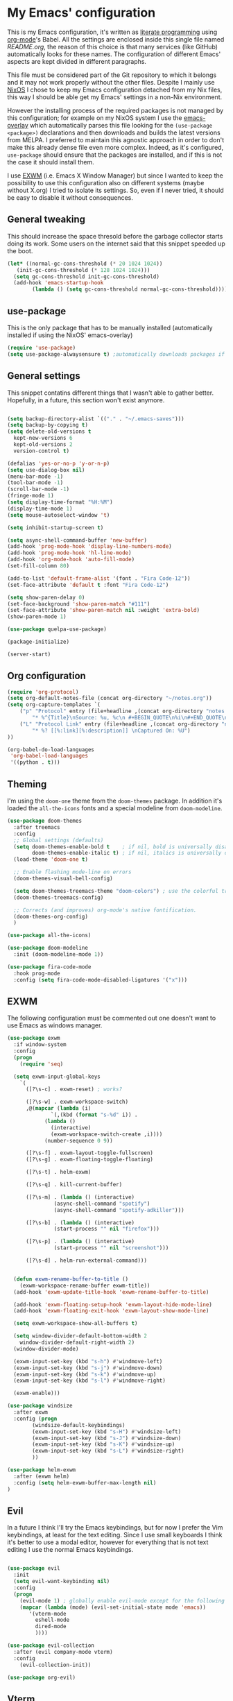 #+PROPERTY: header-args:emacs-lisp :tangle yes

* My Emacs' configuration

This is my Emacs configuration, it's written as [[https://www.wikiwand.com/en/Literate_programming][literate programming]]
using [[https://orgmode.org/][org-mode]]'s Babel.
All the settings are enclosed inside this single file named
[[README.org]], the reason of this choice is that many services (like
GitHub) automatically looks for these names.
The configuration of different Emacs' aspects are kept divided in
different paragraphs. 

This file must be considered part of the Git repository to which it
belongs and it may not work properly without the other files.
Despite I mainly use [[https://nixos.org][NixOS]] I chose to keep my Emacs configuration
detached from my Nix files, this way I should be able get my Emacs'
settings in a non-Nix environment.

However the installing process of the required packages is not managed
by this configuration; for example on my NixOS system I use the
[[https://github.com/nix-community/emacs-overlay][emacs-overlay]] which automatically parses this file looking for the
~(use-package <package>)~ declarations and then downloads and builds
the latest versions from MELPA.
I preferred to maintain this agnostic approach in order to don't make
this already dense file even more complex.
Indeed, as it's configured, ~use-package~ should ensure that the
packages are installed, and if this is not the case it should install
them.

I use [[https://github.com/ch11ng/exwm][EXWM]] (i.e. Emacs X Window Manager) but since I wanted to keep
the possibility to use this configuration also on different systems
(maybe without X.org) I tried to isolate its settings.
So, even if I never tried, it should be easy to disable it without
consequences.

** General tweaking
  
This should increase the space thresold before the garbage collector
starts doing its work.
Some users on the internet said that this snippet speeded up the boot. 

#+begin_src emacs-lisp 
  (let* ((normal-gc-cons-threshold (* 20 1024 1024))
	 (init-gc-cons-threshold (* 128 1024 1024)))
    (setq gc-cons-threshold init-gc-cons-threshold)
    (add-hook 'emacs-startup-hook
	      (lambda () (setq gc-cons-threshold normal-gc-cons-threshold))))
#+end_src 

** use-package

This is the only package that has to be manually installed
(automatically installed if using the NixOS' emacs-overlay)

#+begin_src emacs-lisp 
(require 'use-package)
(setq use-package-alwaysensure t) ;automatically downloads packages if not installed
#+end_src 

** General settings
This snippet contatins different things that I wasn't able to gather
better.
Hopefully, in a future, this section won't exist anymore.

#+begin_src emacs-lisp 

(setq backup-directory-alist `(("." . "~/.emacs-saves")))
(setq backup-by-copying t)
(setq delete-old-versions t
  kept-new-versions 6
  kept-old-versions 2
  version-control t)

(defalias 'yes-or-no-p 'y-or-n-p)
(setq use-dialog-box nil)
(menu-bar-mode -1)
(tool-bar-mode -1)
(scroll-bar-mode -1)
(fringe-mode 1)
(setq display-time-format "%H:%M")
(display-time-mode 1)
(setq mouse-autoselect-window 't)

(setq inhibit-startup-screen t)

(setq async-shell-command-buffer 'new-buffer)
(add-hook 'prog-mode-hook 'display-line-numbers-mode)
(add-hook 'prog-mode-hook 'hl-line-mode)
(add-hook 'org-mode-hook 'auto-fill-mode)
(set-fill-column 80)

(add-to-list 'default-frame-alist '(font . "Fira Code-12"))
(set-face-attribute 'default t :font "Fira Code-12")

(setq show-paren-delay 0)
(set-face-background 'show-paren-match "#111")
(set-face-attribute 'show-paren-match nil :weight 'extra-bold)
(show-paren-mode 1)

(use-package quelpa-use-package)

(package-initialize)

(server-start)
#+end_src

** Org configuration

#+begin_src emacs-lisp 
(require 'org-protocol)
(setq org-default-notes-file (concat org-directory "~/notes.org"))
(setq org-capture-templates `(
	("p" "Protocol" entry (file+headline ,(concat org-directory "notes.org") "Inbox")
        "* %^{Title}\nSource: %u, %c\n #+BEGIN_QUOTE\n%i\n#+END_QUOTE\n\n\n%?")
	("L" "Protocol Link" entry (file+headline ,(concat org-directory "notes.org") "Inbox")
        "* %? [[%:link][%:description]] \nCaptured On: %U")
))

(org-babel-do-load-languages
 'org-babel-load-languages
 '((python . t)))
#+end_src

** Theming
I'm using the ~doom-one~ theme from the ~doom-themes~ package.
In addition it's loaded the ~all-the-icons~ fonts and a special
modeline from ~doom-modeline~.

#+begin_src emacs-lisp 
(use-package doom-themes
  :after treemacs
  :config
  ;; Global settings (defaults)
  (setq doom-themes-enable-bold t    ; if nil, bold is universally disabled
        doom-themes-enable-italic t) ; if nil, italics is universally disabled
  (load-theme 'doom-one t)

  ;; Enable flashing mode-line on errors
  (doom-themes-visual-bell-config)
  
  (setq doom-themes-treemacs-theme "doom-colors") ; use the colorful treemacs theme
  (doom-themes-treemacs-config)
  
  ;; Corrects (and improves) org-mode's native fontification.
  (doom-themes-org-config)
  )

(use-package all-the-icons)

(use-package doom-modeline
  :init (doom-modeline-mode 1))

(use-package fira-code-mode
  :hook prog-mode
  :config (setq fira-code-mode-disabled-ligatures '("x")))
#+end_src

** EXWM
The following configuration must be commented out one doesn't want to
use Emacs as windows manager.

#+begin_src emacs-lisp 
(use-package exwm
  :if window-system
  :config
  (progn
    (require 'seq)
    
  (setq exwm-input-global-keys
	`(
	  ([?\s-c] . exwm-reset) ; works?

	  ([?\s-w] . exwm-workspace-switch)
	  ,@(mapcar (lambda (i)
		      `(,(kbd (format "s-%d" i)) .
			(lambda ()
			  (interactive)
			  (exwm-workspace-switch-create ,i))))
		    (number-sequence 0 9))

	  ([?\s-f] . exwm-layout-toggle-fullscreen)
	  ([?\s-g] . exwm-floating-toggle-floating)

	  ([?\s-t] . helm-exwm)

	  ([?\s-q] . kill-current-buffer)

	  ([?\s-m] . (lambda () (interactive)
		       (async-shell-command "spotify")
		       (async-shell-command "spotify-adkiller")))

	  ([?\s-b] . (lambda () (interactive)
		       (start-process "" nil "firefox")))

	  ([?\s-p] . (lambda () (interactive)
		       (start-process "" nil "screenshot")))
	  
	  ([?\s-d] . helm-run-external-command)))

 
  (defun exwm-rename-buffer-to-title ()
    (exwm-workspace-rename-buffer exwm-title))
  (add-hook 'exwm-update-title-hook 'exwm-rename-buffer-to-title)

  (add-hook 'exwm-floating-setup-hook 'exwm-layout-hide-mode-line)
  (add-hook 'exwm-floating-exit-hook 'exwm-layout-show-mode-line)

  (setq exwm-workspace-show-all-buffers t)
  
  (setq window-divider-default-bottom-width 2
	window-divider-default-right-width 2)
  (window-divider-mode)

  (exwm-input-set-key (kbd "s-h") #'windmove-left)
  (exwm-input-set-key (kbd "s-j") #'windmove-down)
  (exwm-input-set-key (kbd "s-k") #'windmove-up)
  (exwm-input-set-key (kbd "s-l") #'windmove-right)
  
  (exwm-enable)))

(use-package windsize
  :after exwm
  :config (progn
	    (windsize-default-keybindings)
	    (exwm-input-set-key (kbd "s-H") #'windsize-left)
	    (exwm-input-set-key (kbd "s-J") #'windsize-down)
	    (exwm-input-set-key (kbd "s-K") #'windsize-up)
	    (exwm-input-set-key (kbd "s-L") #'windsize-right)
	    ))

(use-package helm-exwm
  :after (exwm helm)
  :config (setq helm-exwm-buffer-max-length nil)
)
#+end_src

** Evil 
In a future I think I'll try the Emacs keybindings, but for now I
prefer the Vim keybindings, at least for the text editing.
Since I use small keyboards I think it's better to use a modal editor,
however for everything that is not text editing I use the normal Emacs
keybindings.
#+begin_src emacs-lisp

(use-package evil
  :init
  (setq evil-want-keybinding nil)
  :config
  (progn
    (evil-mode 1) ; globally enable evil-mode except for the following modes
    (mapcar (lambda (mode) (evil-set-initial-state mode 'emacs))
	   '(vterm-mode
	     eshell-mode
	     dired-mode
	     ))))

(use-package evil-collection
  :after (evil company-mode vterm)
  :config
    (evil-collection-init))

(use-package org-evil)
#+end_src

** Vterm
This is a really good terminal emulator.
I tend to use Emacs for everything but sometimes I need to use
external tools, and in this case I tend to use ~eshell~ which is
better ingrated with Emacs, but sometimes this is not sufficient
(e.g. the application uses nCurses, or I'm simply sshing in a remote
shell and I don't want to use TRAMP) and then I use Vterm.
#+begin_src emacs-lisp

(use-package vterm)
#+end_src

** Helm
Unfortunately this is currently unmantained (there was only a
mantainer, who devoted himself to it for years) but I hope that
someone in the near future will pick up the project.
However this is really stable and I never had problems.

#+begin_src emacs-lisp
(use-package helm
  
  :init
  (progn
    (require 'helm-config)
    (setq helm-autoresize-max-height 0)
    (setq helm-autoresize-min-height 20)
    (global-set-key (kbd "C-c h") 'helm-command-prefix)
    (global-unset-key (kbd "C-x c"))

    (when (executable-find "ack")
      (setq helm-grep-default-command "ack -Hn --no-group --no-color %e %p %f"
	    helm-grep-default-recurse-command "ack -H --no-group --no-color %e %p %f"))

    (setq helm-semantic-fuzzy-match t
	  helm-imenu-fuzzy-match t
	  helm-M-x-fuzzy-match t ;; optional fuzzy matching for helm-M-x
	  helm-buffers-fuzzy-matching t
	  helm-recentf-fuzzy-match t
	  helm-split-window-in-side-p t
	  helm-buffer-max-length nil)

    (helm-mode 1)
    (helm-autoresize-mode 1))

  :bind
  (("C-c h" . helm-command-prefix)
   :map helm-command-map
   ("b" . helm-buffers-list)
   ("f" . helm-find-files)
   ("m" . helm-mini)
   ("o" . helm-imenu))
  :bind
  (("M-x" . helm-M-x)
   ("M-y" . helm-show-kill-ring)
   ("C-x b" . helm-mini)
   ("C-x C-f" . helm-find-files))
  )
#+end_src

** Projectile
#+begin_src emacs-lisp

(use-package projectile
  :config
  (progn
    (define-key projectile-mode-map (kbd "s-p") 'projectile-command-map)
    (define-key projectile-mode-map (kbd "C-c p") 'projectile-command-map)
    (projectile-mode +1)))

(use-package helm-projectile
  :after projectile
  :config
  (progn
    (helm-projectile-on)))
#+end_src

** Treemacs
#+begin_src emacs-lisp

(use-package treemacs)

(use-package treemacs-evil
  :after treemacs)
#+end_src

** Company
#+begin_src emacs-lisp
(use-package company
  :config (global-company-mode))
#+end_src

** Nix(Os) integration
This section contains everything related to Nix(Os). 
#+begin_src emacs-lisp
(use-package nix-mode
  :mode "\\.nix\\'")

(use-package company-nixos-options
  :after company
  :config
  (progn
    (add-to-list 'company-backends 'company-nixos-options)))

(use-package helm-nixos-options)
#+end_src

** Paredit
This package is fundamental when writing Lisp/Scheme.
#+begin_src emacs-lisp

(use-package paredit
  :hook ((lisp-mode
	  emacs-lisp-mode
	  ielm-mode
	  lisp-interaction-mode
	  scheme-mode
	  eval-expression-minibuffer-setup) .
	  paredit-mode)
  :config (eldoc-add-command 'paredit-backward-delete 'paredit-close-round))

(use-package rainbow-delimiters
  :hook (prog-mode . rainbow-delimiters-mode))
#+end_src

** Pass  
I use the `pass` password manager, to use these packages I manually
configure it in the shell before.
#+begin_src emacs-lisp
(use-package pass)
(use-package helm-pass)
#+end_src

** Emms
I don't use it anymore because I didn't like the way it managed MPD,
however I'll leave here my configuration.
Now I use `mpdel`, see the next paragraph. 
#+begin_src emacs-lisp
;; (use-package emms
;;   :config
;;   (progn
;;     (require 'emms-setup)
;;     (require 'emms-player-mpd)
;;     (require 'emms-volume)
;;     (setq emms-player-mpd-server-name "localhost")
;;     (setq emms-player-mpd-server-port "6600")
;;     (setq emms-volume-change-function 'emms-volume-mpd-change)
;;     (add-to-list 'emms-info-functions 'emms-info-mpd)
;;     (add-to-list 'emms-player-list 'emms-player-mpd)
;;     (emms-all)
;;     (defun my-emms-browser-covers (dir dim)
;;       (emms-browser-cache-thumbnail-async (concat "/home/andrea/nas/musica/" dir) dim))
;;     (setq emms-browser-covers 'my-emms-browser-covers)
;;     (emms-cache-set-from-mpd-all)))
#+end_src

** MPDel
This package permit to control the MPD deamon, obviously it has to be
installed and started before.
#+begin_src emacs-lisp
(use-package mpdel
  :config
  (progn
    (setq libmpdel-hostname "localhost")
    (setq libmpdel-port "6600")))
#+end_src

** Elfeed
To manage my RSS feeds.
#+begin_src emacs-lisp
(use-package elfeed-org
  :config (progn
	    (elfeed-org)
	    (setq rmh-elfeed-org-files (list "~/.emacs.d/feeds/feeds.org"))

	    (defun elfeed-v-mpv (url)
  "Watch a video from URL in MPV"
  (async-shell-command (format "mpv %s" url)))

(defun elfeed-view-mpv (&optional use-generic-p)
  "Youtube-feed link"
  (interactive "P")
  (let ((entries (elfeed-search-selected)))
    (cl-loop for entry in entries
	     do (elfeed-untag entry 'unread)
	     when (elfeed-entry-link entry)
	     do (elfeed-v-mpv it))
    (mapc #'elfeed-search-update-entry entries)
    (unless (use-region-p) (forward-line))))

(define-key elfeed-search-mode-map (kbd "v") 'elfeed-view-mpv)))
#+end_src

** Edit-server
This package allows to edit a textbox in a browser (with the related
extension installed) using an Emacs buffer.
#+begin_src emacs-lisp
(use-package edit-server
  :ensure t
  :commands edit-server-start
  :init (if after-init-time
              (edit-server-start)
            (add-hook 'after-init-hook
                      #'(lambda() (edit-server-start))))
  :config (setq edit-server-new-frame-alist
                '((name . "Edit with Emacs FRAME")
                  (top . 200)
                  (left . 200)
                  (width . 80)
                  (height . 25)
                  (minibuffer . t)
                  (menu-bar-lines . t)
                  (window-system . x))))
#+end_src

** Magit
One of the most famous Emacs package, I never needed to edit the
defaults.
#+begin_src emacs-lisp
(use-package magit)
#+end_src

** Zoom
At the moment I'm not using it should automatically resize Emacs
windows in order to mantain specifit ratios, e.g. the golden ratio.
#+begin_src emacs-lisp
(use-package zoom)
#+end_src

** Dired+
#+begin_src emacs-lisp
Installed directly from a script fetched on emacswiki, it adds new
features to Dired.
(use-package dired+
  :quelpa (dired+ :fetcher url :url "https://www.emacswiki.org/emacs/download/dired+.el")
  :defer 1
  :init
  (setq diredp-hide-details-initially-flag nil)
  (setq diredp-hide-details-propagate-flag nil)

  :config
  (diredp-toggle-find-file-reuse-dir 1))
#+end_src

